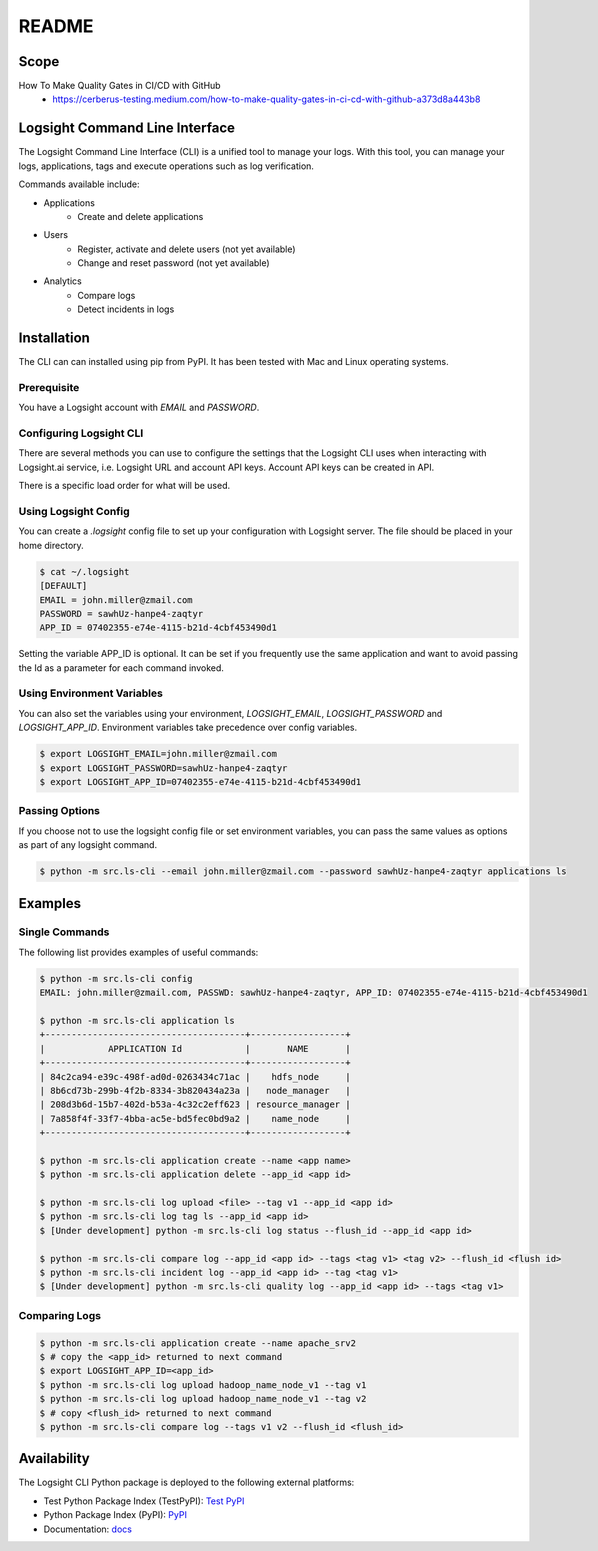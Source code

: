 README
******

.. image:: https://github.com/aiops/logsight-cli-py/actions/workflows/build.yml/badge.svg
    :target: https://github.com/aiops/logsight-cli-py/actions/workflows/build.yml
    :alt: Build

.. image:: https://img.shields.io/pypi/v/logsight-cli-py
    :target: https://pypi.python.org/pypi/logsight-cli-py/
    :alt: Package version

.. image:: https://img.shields.io/pypi/pyversions/logsight-cli-py.svg
    :target: https://pypi.org/project/pytest/

.. image:: https://readthedocs.org/projects/logsight-cli-py/badge/?version=latest
    :target: https://logsight-cli-py.readthedocs.io/en/latest/?badge=latest
    :alt: Documentation Status

.. image:: https://img.shields.io/pypi/dw/logsight-cli-py.svg
    :target: https://pypi.org/project/logsight-cli-py/
    :alt: Weekly PyPI downloads

..  image:: https://img.shields.io/twitter/follow/logsight.svg?label=logsight&style=flat&logo=twitter&logoColor=4FADFF
    :target: https://twitter.com/logsight
    :alt: logsight.ai on Twitter


Scope
-----

How To Make Quality Gates in CI/CD with GitHub
    + https://cerberus-testing.medium.com/how-to-make-quality-gates-in-ci-cd-with-github-a373d8a443b8


Logsight Command Line Interface
-------------------------------

The Logsight Command Line Interface (CLI) is a unified tool to manage your logs.
With this tool, you can manage your logs, applications, tags and execute operations such as log verification.

Commands available include:

+ Applications
    + Create and delete applications
+ Users
    + Register, activate and delete users (not yet available)
    + Change and reset password (not yet available)
+ Analytics
    + Compare logs
    + Detect incidents in logs


Installation
------------
The CLI can can installed using pip from PyPI.
It has been tested with Mac and Linux operating systems.

Prerequisite
============
You have a Logsight account with `EMAIL` and `PASSWORD`.

Configuring Logsight CLI
========================
There are several methods you can use to configure the settings that the Logsight CLI uses when interacting with Logsight.ai service,
i.e. Logsight URL and account API keys. Account API keys can be created in API.

There is a specific load order for what will be used.

Using Logsight Config
======================
You can create a `.logsight` config file to set up your configuration with Logsight server.
The file should be placed in your home directory.

.. code-block:: console

    $ cat ~/.logsight
    [DEFAULT]
    EMAIL = john.miller@zmail.com
    PASSWORD = sawhUz-hanpe4-zaqtyr
    APP_ID = 07402355-e74e-4115-b21d-4cbf453490d1

Setting the variable APP_ID is optional.
It can be set if you frequently use the same application and want to avoid passing the Id as a parameter for each command invoked.


Using Environment Variables
===========================
You can also set the variables using your environment, `LOGSIGHT_EMAIL`, `LOGSIGHT_PASSWORD` and `LOGSIGHT_APP_ID`.
Environment variables take precedence over config variables.

.. code-block:: console

    $ export LOGSIGHT_EMAIL=john.miller@zmail.com
    $ export LOGSIGHT_PASSWORD=sawhUz-hanpe4-zaqtyr
    $ export LOGSIGHT_APP_ID=07402355-e74e-4115-b21d-4cbf453490d1


Passing Options
===============
If you choose not to use the logsight config file or set environment variables,
you can pass the same values as options as part of any logsight command.

.. code-block:: console

    $ python -m src.ls-cli --email john.miller@zmail.com --password sawhUz-hanpe4-zaqtyr applications ls


Examples
--------

Single Commands
===============
The following list provides examples of useful commands:

.. code-block:: console

    $ python -m src.ls-cli config
    EMAIL: john.miller@zmail.com, PASSWD: sawhUz-hanpe4-zaqtyr, APP_ID: 07402355-e74e-4115-b21d-4cbf453490d1

    $ python -m src.ls-cli application ls
    +--------------------------------------+------------------+
    |            APPLICATION Id            |       NAME       |
    +--------------------------------------+------------------+
    | 84c2ca94-e39c-498f-ad0d-0263434c71ac |    hdfs_node     |
    | 8b6cd73b-299b-4f2b-8334-3b820434a23a |   node_manager   |
    | 208d3b6d-15b7-402d-b53a-4c32c2eff623 | resource_manager |
    | 7a858f4f-33f7-4bba-ac5e-bd5fec0bd9a2 |    name_node     |
    +--------------------------------------+------------------+

    $ python -m src.ls-cli application create --name <app name>
    $ python -m src.ls-cli application delete --app_id <app id>

    $ python -m src.ls-cli log upload <file> --tag v1 --app_id <app id>
    $ python -m src.ls-cli log tag ls --app_id <app id>
    $ [Under development] python -m src.ls-cli log status --flush_id --app_id <app id>

    $ python -m src.ls-cli compare log --app_id <app id> --tags <tag v1> <tag v2> --flush_id <flush id>
    $ python -m src.ls-cli incident log --app_id <app id> --tag <tag v1>
    $ [Under development] python -m src.ls-cli quality log --app_id <app id> --tags <tag v1>


Comparing Logs
==============

.. code-block:: console

    $ python -m src.ls-cli application create --name apache_srv2
    $ # copy the <app_id> returned to next command
    $ export LOGSIGHT_APP_ID=<app_id>
    $ python -m src.ls-cli log upload hadoop_name_node_v1 --tag v1
    $ python -m src.ls-cli log upload hadoop_name_node_v1 --tag v2
    $ # copy <flush_id> returned to next command
    $ python -m src.ls-cli compare log --tags v1 v2 --flush_id <flush_id>



Availability
------------

The Logsight CLI Python package is deployed to the following external platforms:

+ Test Python Package Index (TestPyPI): `Test PyPI`_
+ Python Package Index (PyPI): PyPI_
+ Documentation: docs_

.. _logsight.ai: https://logsight.ai
.. _test pypi: https://test.pypi.org/search/?q=%22logsight-cli-py%22&o=
.. _pypi: https://pypi.org/search/?q=%22logsight-cli-py%22&o=
.. _docs: https://logsight-cli-py.readthedocs.io